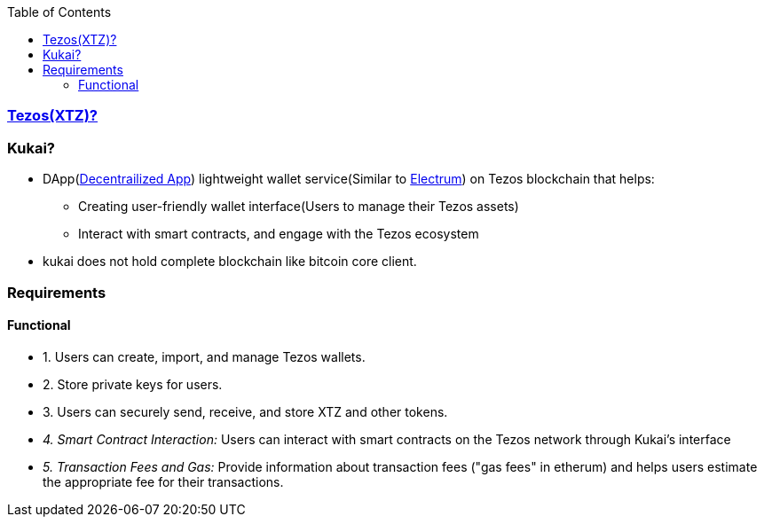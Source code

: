:toc:
:toclevels: 6

=== link:/BlockChain/README.adoc#blockchain:[Tezos(XTZ)?]

=== Kukai?
* DApp(link:/System-Design/Concepts/Decentralization.adoc[Decentrailized App]) lightweight wallet service(Similar to link:/BlockChain#electrum[Electrum]) on Tezos blockchain that helps:
** Creating user-friendly wallet interface(Users to manage their Tezos assets)
** Interact with smart contracts, and engage with the Tezos ecosystem
* kukai does not hold complete blockchain like bitcoin core client.                                                                                                          

=== Requirements
==== Functional
* 1. Users can create, import, and manage Tezos wallets. 
* 2. Store private keys for users.
* 3. Users can securely send, receive, and store XTZ and other tokens.
* _4. Smart Contract Interaction:_ Users can interact with smart contracts on the Tezos network through Kukai's interface
* _5. Transaction Fees and Gas:_ Provide information about transaction fees ("gas fees" in etherum) and helps users estimate the appropriate fee for their transactions.

